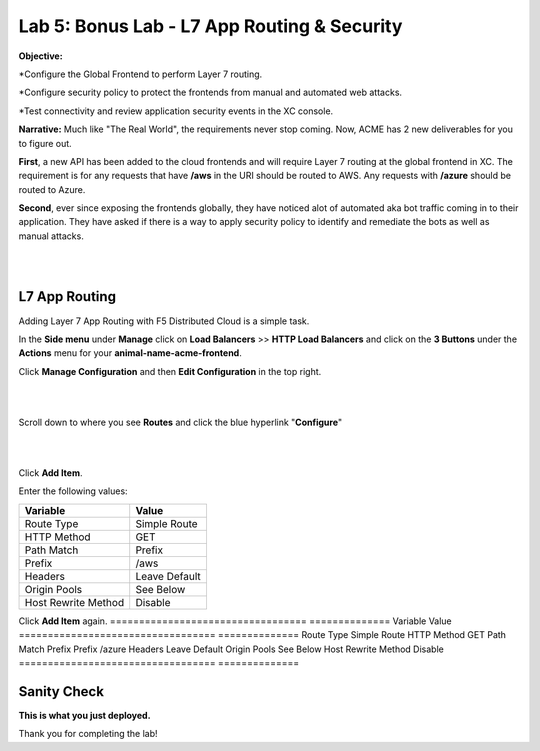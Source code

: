 Lab 5: Bonus Lab - L7 App Routing & Security 
==============================================

**Objective:**

*Configure the Global Frontend to perform Layer 7 routing.

*Configure security policy to protect the frontends from manual and automated web attacks.  

*Test connectivity and review application security events in the XC console.

.. image:: ../images/lab5bizreq.png

**Narrative:** 
Much like "The Real World", the requirements never stop coming. Now, ACME has 2 new deliverables for you to figure out. 

**First**, a new API has been added to the cloud frontends and will require Layer 7 routing at the global frontend in XC. 
The requirement is for any requests that have **/aws** in the URI should be routed to AWS. 
Any requests with **/azure** should be routed to Azure. 

**Second**, ever since exposing the frontends globally, they have noticed alot of automated aka bot traffic coming in to their application. 
They have asked if there is a way to apply security policy to identify and remediate the bots as well as manual attacks. 

|

.. image:: ../images/lab5.png

|

L7 App Routing
---------------

Adding Layer 7 App Routing with F5 Distributed Cloud is a simple task. 

In the **Side menu** under **Manage** click on **Load Balancers** >> **HTTP Load Balancers** and click on the **3 Buttons** under the **Actions** menu for your **animal-name-acme-frontend**.

Click **Manage Configuration** and then **Edit Configuration** in the top right. 

|

.. image:: ../images/lab5mg.png

|

Scroll down to where you see **Routes** and click the blue hyperlink "**Configure**"

|

.. image:: ../images/routes.png

|

Click **Add Item**.

Enter the following values:

==================================      ==============
Variable                                Value
==================================      ==============
Route Type                              Simple Route
HTTP Method                             GET
Path Match                              Prefix
Prefix                                  /aws
Headers                                 Leave Default
Origin Pools                            See Below
Host Rewrite Method                     Disable
==================================      ==============

Click **Add Item** again.
==================================      ==============
Variable                                Value
==================================      ==============
Route Type                              Simple Route
HTTP Method                             GET
Path Match                              Prefix
Prefix                                  /azure
Headers                                 Leave Default
Origin Pools                            See Below
Host Rewrite Method                     Disable
==================================      ==============
















Sanity Check
-------------
**This is what you just deployed.**

Thank you for completing the lab!


